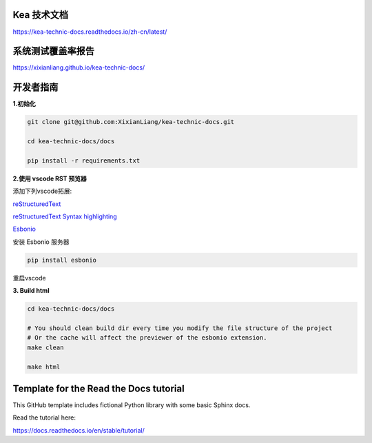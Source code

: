 Kea 技术文档
=======================================

https://kea-technic-docs.readthedocs.io/zh-cn/latest/

系统测试覆盖率报告
==================================

https://xixianliang.github.io/kea-technic-docs/

开发者指南
======================================

**1.初始化**

.. code-block:: bash

    git clone git@github.com:XixianLiang/kea-technic-docs.git

    cd kea-technic-docs/docs

    pip install -r requirements.txt


**2.使用 vscode RST 预览器**

添加下列vscode拓展:

`reStructuredText <https://marketplace.visualstudio.com/items?itemName=lextudio.restructuredtext>`_

`reStructuredText Syntax highlighting <https://marketplace.visualstudio.com/items?itemName=trond-snekvik.simple-rst>`_

`Esbonio <https://marketplace.visualstudio.com/items?itemName=swyddfa.esbonio>`_

安装 Esbonio 服务器

.. code-block:: bash
    
    pip install esbonio

重启vscode

**3. Build html**

.. code-block:: bash

    cd kea-technic-docs/docs

    # You should clean build dir every time you modify the file structure of the project
    # Or the cache will affect the previewer of the esbonio extension.
    make clean

    make html


Template for the Read the Docs tutorial
=======================================

This GitHub template includes fictional Python library
with some basic Sphinx docs.

Read the tutorial here:

https://docs.readthedocs.io/en/stable/tutorial/
